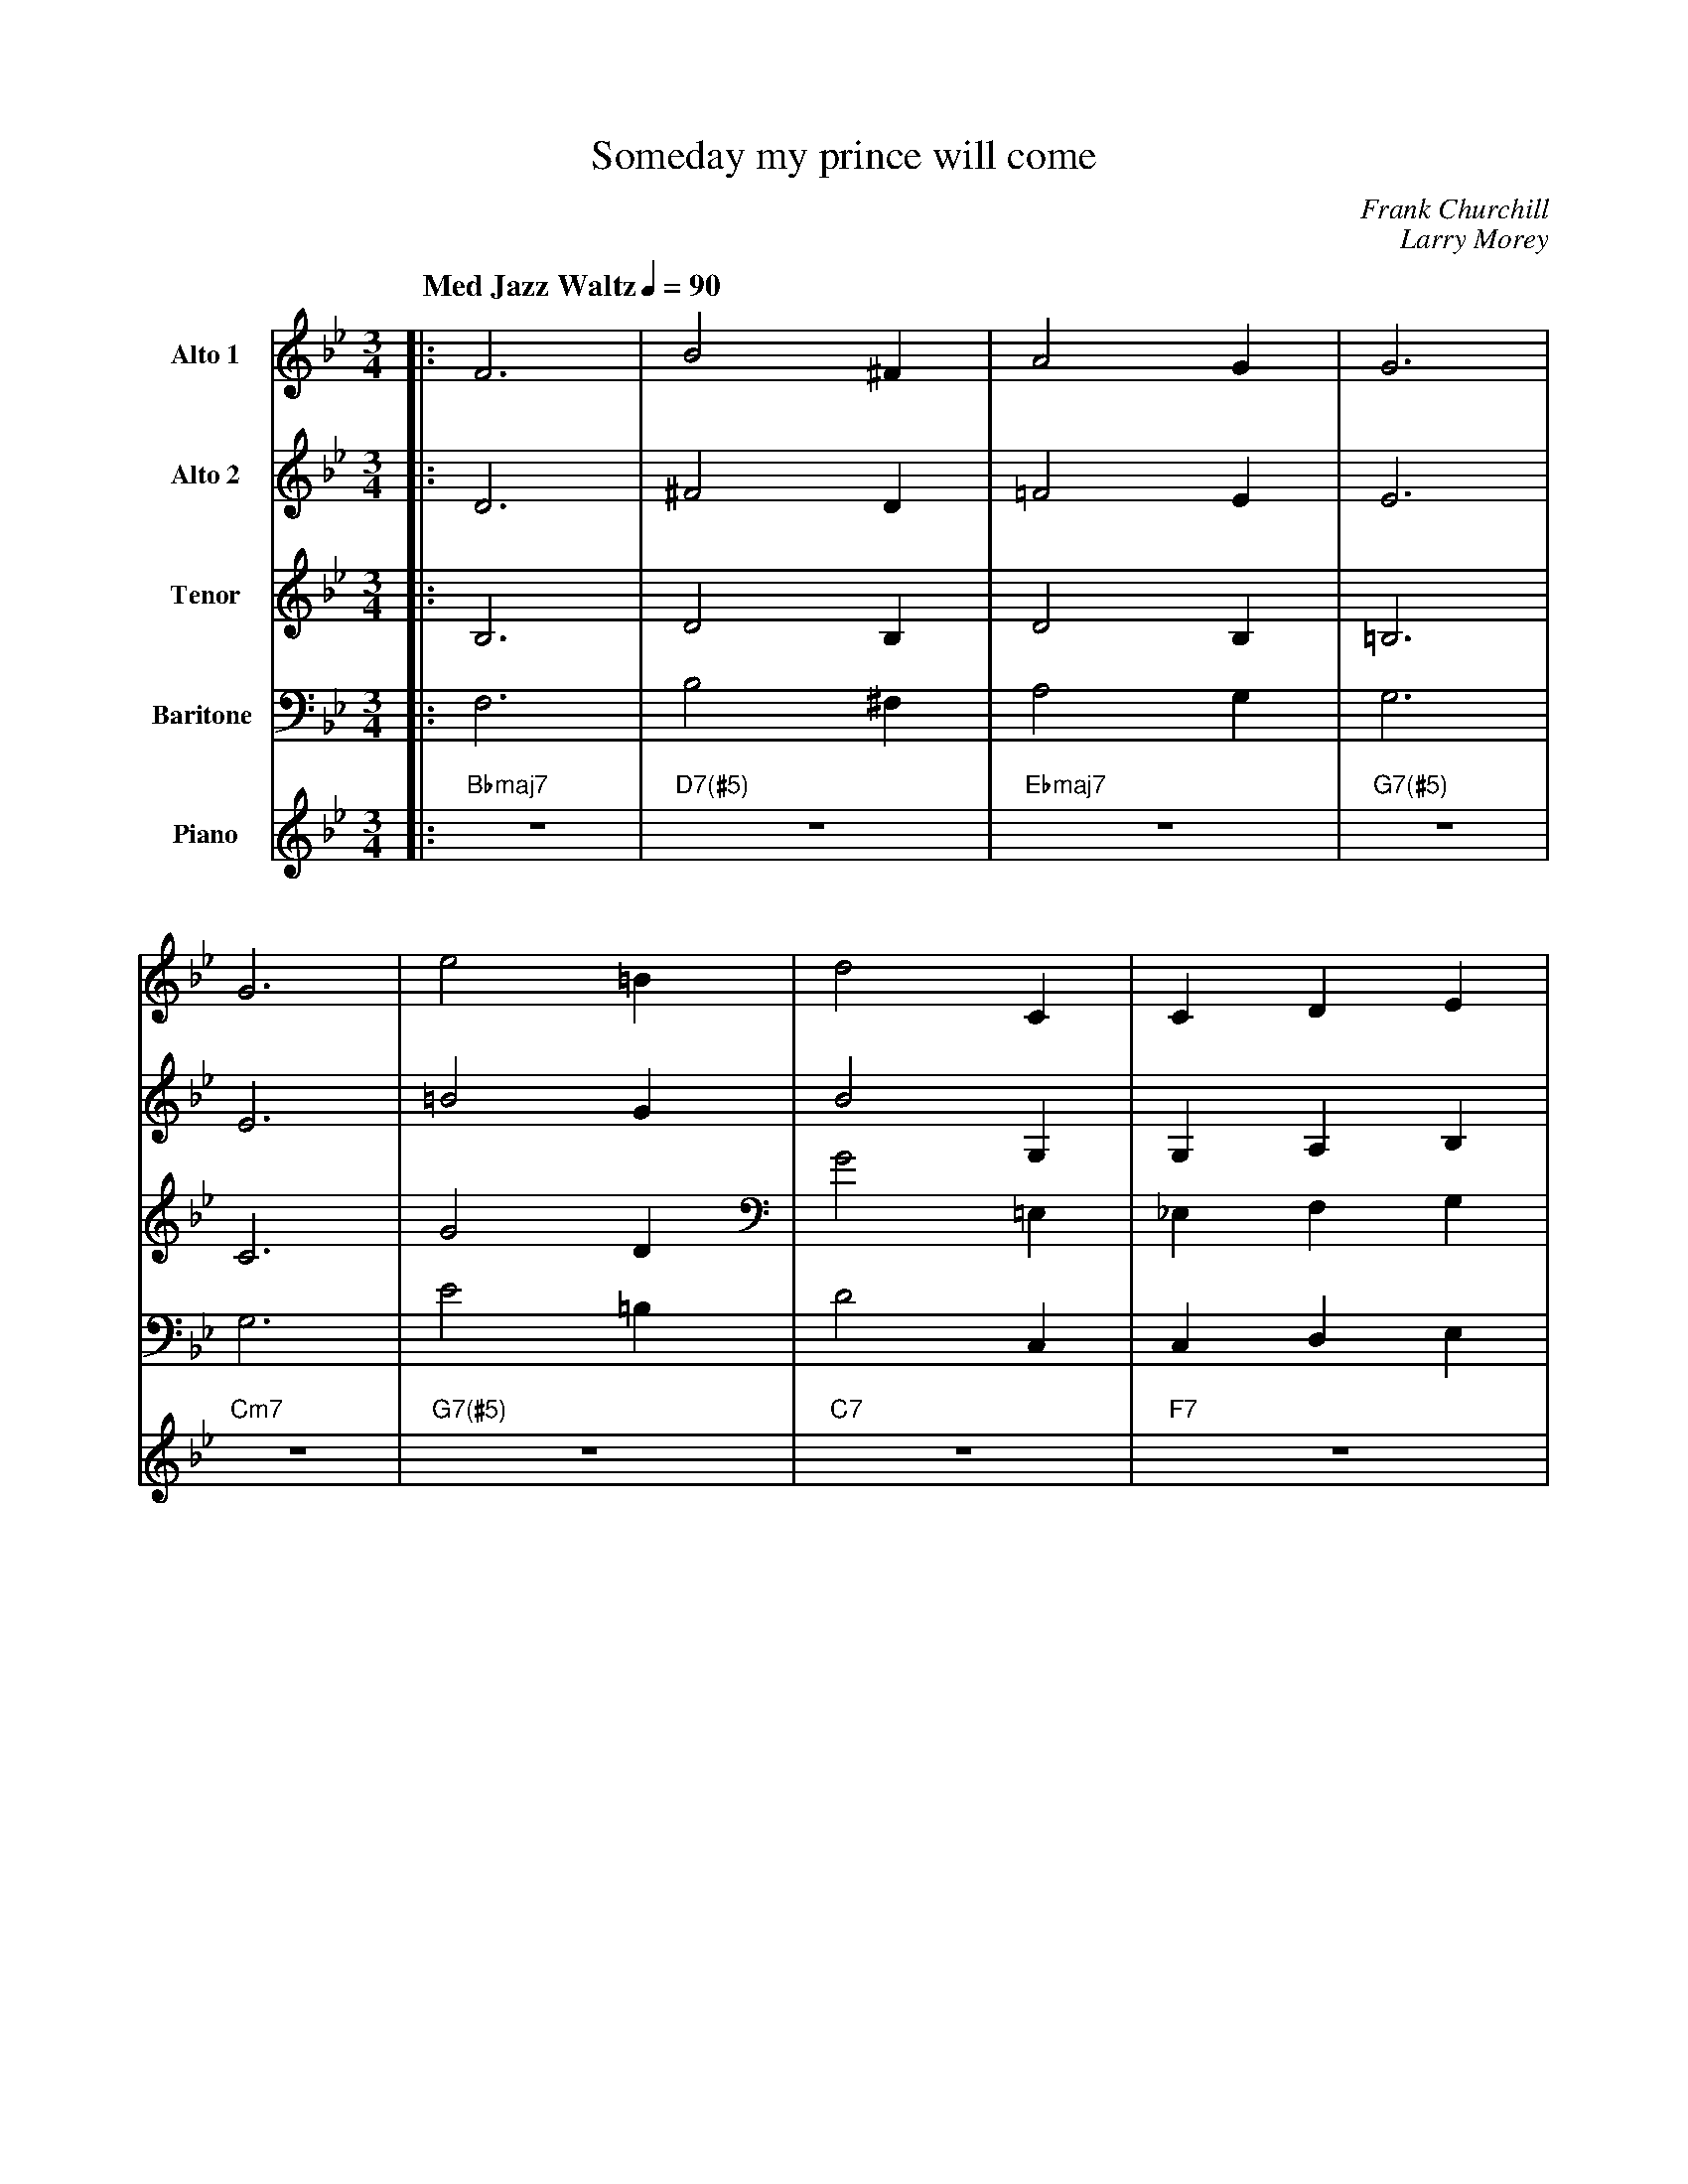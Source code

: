 X:1
%%MIDI chordname 7(#5) 0 4 8 10
T:Someday my prince will come
M:3/4
L:1/4
Q: "Med Jazz Waltz" 1/4=90
C:Frank Churchill
C:Larry Morey
Z:Luis Pablo Gasparotto
K:Bb	
V:1 name="Alto 1"
%%MIDI program 65
V:2 name="Alto 2"
%%MIDI program 65
V:3 name="Tenor"
%%MIDI program 66
V:4 name="Baritone "
%%MIDI program 67
V:5 name="Piano"
%%MIDI program 1
%
[V:1] |: F3         | B2 ^F      | A2 G       | G3      |
[V:2] |: D3         | ^F2 D      | =F2 E      | E3      |
[V:3] |: B,3        | D2 B,      | D2 B,      | =B,3    |
[V:4] |: F,3        | B,2 ^F,    | A,2 G,     | G,3     |
[V:5] |: "Bbmaj7"z3 | "D7(#5)"z3 | "Ebmaj7"z3 | "G7(#5)"z3 |
%
[V:1] G3      | e2 =B      | d2 C   | C D E     |1
[V:2] E3      | =B2 G      | B2 G,  | G, A, B,  |1
[V:3] C3      | G2 D       | G2 =E, | _E, F, G, |1
[V:4] G,3     | E2 =B,     | D2 C,  | C, D, E,  |1
[V:5] "Cm7"z3 | "G7(#5)"z3 | "C7"z3 | "F7"z3    |1
%
[V:1] F2  F   | A2   A    | F3      | C D E    |
[V:2] D2  D   | =E2  E    | C3      | G, A, B, |
[V:3] A,2 A,  | ^C2  C    | A,3     | E, F, G, | 
[V:4] F,2 F,  | A,2 A,    | F,3     | C, D, E, |
[V:5] "Dm7"z3 | "C#dim"z3 | "Cm7"z3 | "F7"z3   |
%
[V:1] F2 F    | A2 A      | F3-      | F3     :|2
[V:2] D2  D   | =E2  E    | C3-      | C3     :|2
[V:3] A,2 A,  | ^C2  C    | A,3-     | A,3    :|2
[V:4] F,2 F,  | A,2 A,    | F,3-     | F,3    :|2
[V:5] "Dm7"z3 | "C#dim"z3 | "Cm7"z3  | "F7"z3 :|2
%
[V:1] F3/ =E/ F    | c2 B    | C B, C     | A2 G     |
[V:2] C3/ B,/ C    | _A2 F,  | G, F, G,   | =E2 E    |
[V:3] A,3/ G,/ A,  | F2 D,   | E, D, E,   | ^C2 C    |
[V:4] F,3/ =E,/ F, | C2 B,   | C, B,, C,  | A,2 G,   |
[V:5] "Fm7"z3      | "Bb7"z3 | "Eb"z3     | "Edim"z3 |
%
[V:1] F2 E     | D2 C            | B3-    | !fine!B3     |:
[V:2] D2 C     | B,2 A,          | F3-    | !fine!F3     |:  
[V:3] B,2 A,   | G,2 F,          | D3-    | !fine!D3     |:
[V:4] F,2 E,   | D,2 C,          | B,3-   | !fine!B,3    |:
[V:5] "Bb/F"z3 | "Cm7/F"z2 "F7"z | "Bb"z3 | !fine!"Bb"z3 |:
%
[V:1] "Bbmaj7"z3 | "D7(#5)"z3         | "Ebmaj7"z3 | "G7(#5)"z3         |
[V:2] "Bbmaj7"z3 | "D7(#5)"z3         | "Ebmaj7"z3 | "G7(#5)"z3         |
[V:3] "Bbmaj7"z3 | "D7(#5)"z3         | "Ebmaj7"z3 | "G7(#5)"z3         |
[V:4] "Bbmaj7"z3 | "D7(#5)"z3         | "Ebmaj7"z3 | "G7(#5)"z3         |
[V:5] "Bbmaj7"z3 | "D7(#5)"z3         | "Ebmaj7"z3 | "G7(#5)"z3         |
%
[V:1] "Cm7"z3    | "G7(#5)"z3         | "C7"z3     | "F7"z3          |
[V:2] "Cm7"z3    | "G7(#5)"z3         | "C7"z3     | "F7"z3          |
[V:3] "Cm7"z3    | "G7(#5)"z3         | "C7"z3     | "F7"z3          |
[V:4] "Cm7"z3    | "G7(#5)"z3         | "C7"z3     | "F7"z3          |
[V:5] "Cm7"z3    | "G7(#5)"z3         | "C7"z3     | "F7"z3          |
%
[V:1] "Dm7"z3    | "C#dim"z3       | "Cm7"z3    | "F7"z3          |
[V:2] "Dm7"z3    | "C#dim"z3       | "Cm7"z3    | "F7"z3          |
[V:3] "Dm7"z3    | "C#dim"z3       | "Cm7"z3    | "F7"z3          |
[V:4] "Dm7"z3    | "C#dim"z3       | "Cm7"z3    | "F7"z3          |
[V:5] "Dm7"z3    | "C#dim"z3       | "Cm7"z3    | "F7"z3          |
%
[V:1] "Dm7"z3    | "C#dim"z3       | "Cm7"z3    | "F7"z3          |
[V:2] "Dm7"z3    | "C#dim"z3       | "Cm7"z3    | "F7"z3          |
[V:3] "Dm7"z3    | "C#dim"z3       | "Cm7"z3    | "F7"z3          |
[V:4] "Dm7"z3    | "C#dim"z3       | "Cm7"z3    | "F7"z3          |
[V:5] "Dm7"z3    | "C#dim"z3       | "Cm7"z3    | "F7"z3          |
%
[V:1] "Bbmaj7"z3 | "D7(#5)"z3         | "Ebmaj7"z3 | "G7(#5)"z3         |
[V:2] "Bbmaj7"z3 | "D7(#5)"z3         | "Ebmaj7"z3 | "G7(#5)"z3         |
[V:3] "Bbmaj7"z3 | "D7(#5)"z3         | "Ebmaj7"z3 | "G7(#5)"z3         |
[V:4] "Bbmaj7"z3 | "D7(#5)"z3         | "Ebmaj7"z3 | "G7(#5)"z3         |
[V:5] "Bbmaj7"z3 | "D7(#5)"z3         | "Ebmaj7"z3 | "G7(#5)"z3         |
%
[V:1] "Cm7"z3    | "G7(#5)"z3         | "C7"z3     | "F7"z3          | 
[V:2] "Cm7"z3    | "G7(#5)"z3         | "C7"z3     | "F7"z3          | 
[V:3] "Cm7"z3    | "G7(#5)"z3         | "C7"z3     | "F7"z3          | 
[V:4] "Cm7"z3    | "G7(#5)"z3         | "C7"z3     | "F7"z3          | 
[V:5] "Cm7"z3    | "G7(#5)"z3         | "C7"z3     | "F7"z3          | 
%
[V:1] "Fm7"z3    | "Bb7"z3         | "Eb"z3     | "Edim"z3        |
[V:2] "Fm7"z3    | "Bb7"z3         | "Eb"z3     | "Edim"z3        |
[V:3] "Fm7"z3    | "Bb7"z3         | "Eb"z3     | "Edim"z3        |
[V:4] "Fm7"z3    | "Bb7"z3         | "Eb"z3     | "Edim"z3        |
[V:5] "Fm7"z3    | "Bb7"z3         | "Eb"z3     | "Edim"z3        |
%
[V:1] "Bb/F"z3   | "Cm7/F"z2 "F7"z | "Bb"z3     | "Bb"z3   !D.C.!:|
[V:2] "Bb/F"z3   | "Cm7/F"z2 "F7"z | "Bb"z3     | "Bb"z3   !D.C.!:|
[V:3] "Bb/F"z3   | "Cm7/F"z2 "F7"z | "Bb"z3     | "Bb"z3   !D.C.!:|
[V:4] "Bb/F"z3   | "Cm7/F"z2 "F7"z | "Bb"z3     | "Bb"z3   !D.C.!:|
[V:5] "Bb/F"z3   | "Cm7/F"z2 "F7"z | "Bb"z3     | "Bb"z3   !D.C.!:|



